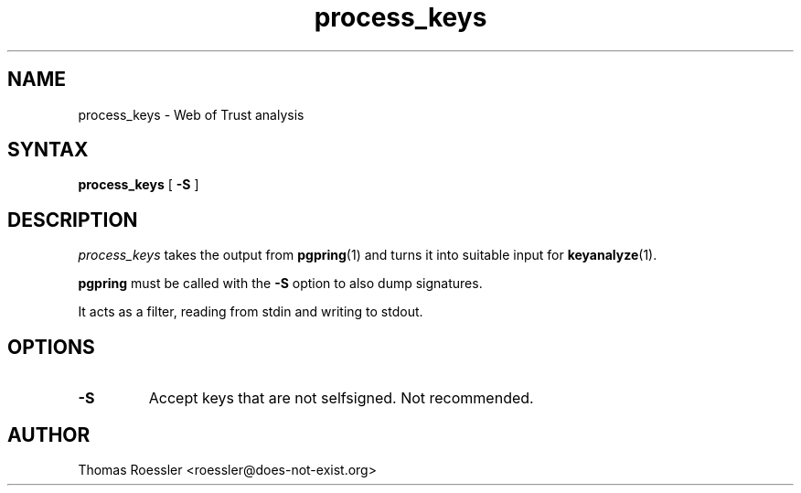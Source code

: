 .\" process_keys, preprocesses keys into input for keyanalyze
.\" manpage Copyright (C) 2004 Matthew Wilcox
.\"
.\" This program is free software; you can redistribute it and/or
.\" modify it under the terms of the GNU General Public License
.\" as published by the Free Software Foundation; either version 2
.\" of the License, or (at your option) any later version.
.\" 
.TH process_keys 1

.SH NAME
process_keys \- Web of Trust analysis

.SH SYNTAX
\fBprocess_keys\fP [ \fB\-S\fP ]

.SH DESCRIPTION
\fIprocess_keys\fP takes the output from
.BR pgpring (1)
and turns it into suitable input for
.BR keyanalyze (1).

.B pgpring
must be called with the
.B -S
option to also dump signatures.

It acts as a filter, reading from stdin and writing to stdout.

.SH OPTIONS
.TP
.B \-S
Accept keys that are not selfsigned.  Not recommended.

.SH AUTHOR
Thomas Roessler <roessler@does-not-exist.org>
